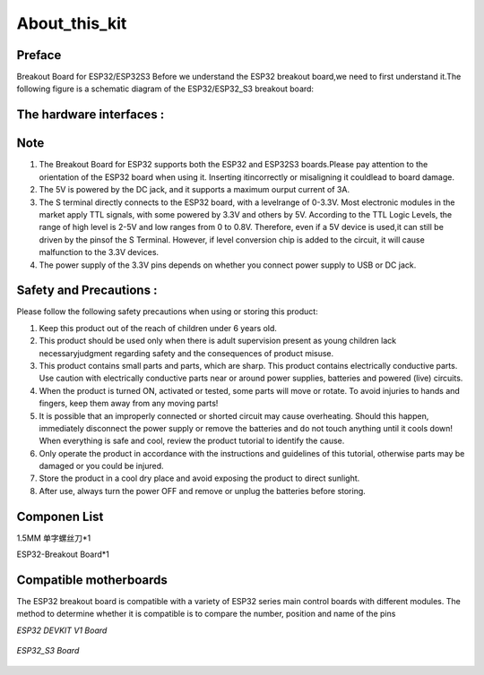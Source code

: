 .. __about_this_kit:

About_this_kit
====================

Preface
-------------------------------

Breakout Board for ESP32/ESP32S3 Before we understand the ESP32 breakout board,we need to first understand it.The following figure is a schematic diagram of the 
ESP32/ESP32_S3 breakout board:

.. figure:: ./Tutorial/img/正面.jpg
   :align: center
   :width: 70%
   
.. figure:: ./Tutorial/img/背面.jpg
   :align: center
   :width: 80%

The hardware interfaces :   
-------------------------------

.. figure:: ./Tutorial/img/区域划分.png
   :align: center
   :width: 70%

.. figure:: ./Tutorial/img/spi_com.png
   :align: center
   :width: 70%

Note
-------------------------------

1. The  Breakout Board for ESP32 supports both the  ESP32 and  ESP32S3 boards.Please pay attention to the orientation of the ESP32 board when using it. Inserting itincorrectly or misaligning it couldlead to board damage.
2. The 5V is powered by the DC jack, and it supports a maximum ourput current of 3A. 
3. The S terminal directly connects to the ESP32 board, with a levelrange of 0-3.3V. Most electronic modules in the market apply TTL signals, with some powered by 3.3V and others by 5V. According to the TTL Logic Levels, the range of high level is 2-5V and low ranges from 0 to 0.8V. Therefore, even if a 5V device is used,it can still be driven by the pinsof the S Terminal. However, if level conversion chip is added to the circuit, it will cause malfunction to the 3.3V devices.
4. The power supply of the 3.3V pins depends on whether you connect power supply to USB or DC jack.

Safety and Precautions :
-------------------------------
Please follow the following safety precautions when using or storing this product:

1. Keep this product out of the reach of children under 6 years old.
2. This product should be used only when there is adult supervision present as young children lack necessaryjudgment regarding safety and the consequences of product misuse.
3. This product contains small parts and parts, which are sharp. This product contains electrically conductive parts. Use caution with electrically conductive parts near or around power supplies, batteries and powered (live) circuits.
4. When the product is turned ON, activated or tested, some parts will move or rotate. To avoid injuries to hands and fingers, keep them away from any moving parts!
5. It is possible that an improperly connected or shorted circuit may cause overheating. Should this happen, immediately disconnect the power supply or remove the batteries and do not touch anything until it cools down! When everything is safe and cool, review the product tutorial to identify the cause.
6. Only operate the product in accordance with the instructions and guidelines of this tutorial, otherwise parts may be damaged or you could be injured.
7. Store the product in a cool dry place and avoid exposing the product to direct sunlight.
8. After use, always turn the power OFF and remove or unplug the batteries before storing.

Componen List
-------------------------------

1.5MM 单字螺丝刀*1

ESP32-Breakout Board*1

   .. image:: /Tutorial/img/组件.jpg

Compatible motherboards
-------------------------------

.. role:: red
   :class: red

:red:`The ESP32 breakout board is compatible with a variety of ESP32 series main control boards with different modules. The method to determine whether it is compatible is to compare the number, position and name of the pins`

*ESP32 DEVKIT V1 Board*

   .. image:: /Tutorial/img/ESP1.webp

   .. image:: /Tutorial/img/ESP2.avif

*ESP32_S3 Board*

   .. image:: /Tutorial/img/ESP321S.jpg

.. raw:: html
   .longtable td {
     padding: 8px;
   }
   </style>

   <style>
   .red {
     color: red;
     font-weight: bold;
   }
